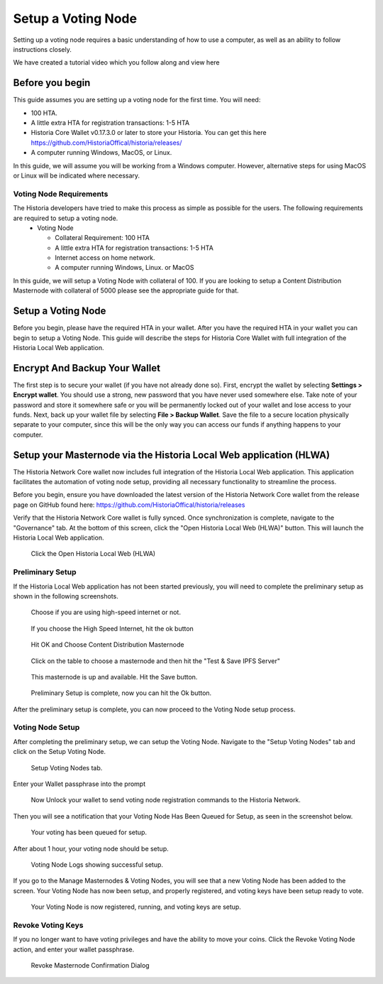 .. meta::
   :description: This guide describes how to set up a Historia voting node. 
   :keywords: historia, guide, voting nodes, setup,

.. _votingnode-setup:

==========================================
Setup a Voting Node
==========================================

Setting up a voting node requires a basic understanding of how to use a computer, as well as an ability to follow instructions closely. 

We have created a tutorial video which you follow along and view here

.. raw:: html

   <div style="position: relative; padding-bottom: 56.25%; height: 0; margin-bottom: 2em; overflow: hidden; max-width: 100%; height: auto;">
      <iframe src="https://www.youtube.com/embed/upYk31b-bls" frameborder="0" allowfullscreen style="position: absolute; top: 0; left: 0; width: 100%; height: 100%;"></iframe>
    </div>


Before you begin
================

This guide assumes you are setting up a voting node for the first
time. You will need:

- 100 HTA.
- A little extra HTA for registration transactions: 1-5 HTA
- Historia Core Wallet v0.17.3.0 or later to store your Historia. You can get this here https://github.com/HistoriaOffical/historia/releases/
- A computer running Windows, MacOS, or Linux.

In this guide, we will assume you will be working from a Windows computer. However, alternative steps for using MacOS or Linux will be indicated where necessary.

Voting Node Requirements
------------------------

The Historia developers have tried to make this process as simple as possible for the users. The following requirements are required to setup a voting node.
 - Voting Node 
 
   - Collateral Requirement: 100 HTA
   - A little extra HTA for registration transactions: 1-5 HTA 
   - Internet access on home network.
   - A computer running Windows, Linux. or MacOS

In this guide, we will setup a Voting Node with collateral of 100. If you are looking to setup a Content Distribution Masternode with collateral of 5000 please see the appropriate guide for that.

Setup a Voting Node
=====================

Before you begin, please have the required HTA in your wallet. After you have the 
required HTA in your wallet you can begin to setup a Voting Node. This guide 
will describe the steps for Historia Core Wallet with full integration of the 
Historia Local Web application.

Encrypt And Backup Your Wallet
==============================

The first step is to secure your wallet (if you have not already done so). 
First, encrypt the wallet by selecting 
**Settings > Encrypt wallet**. You should use a strong, new password
that you have never used somewhere else. Take note of your password and
store it somewhere safe or you will be permanently locked out of your
wallet and lose access to your funds. Next, back up your wallet file by
selecting **File > Backup Wallet**. Save the file to a secure location
physically separate to your computer, since this will be the only way
you can access our funds if anything happens to your computer.

Setup your Masternode via the Historia Local Web application (HLWA)
===================================================================
The Historia Network Core wallet now includes full integration of the Historia Local Web application. This application facilitates the automation of voting node setup, providing all necessary functionality to streamline the process.

Before you begin, ensure you have downloaded the latest version of the Historia Network Core wallet from the release page on GitHub found here: https://github.com/HistoriaOffical/historia/releases

Verify that the Historia Network Core wallet is fully synced. Once synchronization is complete, navigate to the "Governance" tab. At the bottom of this screen, click the "Open Historia Local Web (HLWA)" button. This will launch the Historia Local Web application. 

.. figure:: ../img/amn1.png
   :width: 600px

   Click the Open Historia Local Web (HLWA)


Preliminary Setup
----------------
If the Historia Local Web application has not been started previously, you will need to complete the preliminary setup as shown in the following screenshots.

.. figure:: ../img/amn2.png
   :width: 600px

   Choose if you are using high-speed internet or not.

.. figure:: ../img/amn3.png
   :width: 300px

   If you choose the High Speed Internet, hit the ok button

.. figure:: ../img/amn4.png
   :width: 300px

   Hit OK and Choose Content Distribution Masternode

.. figure:: ../img/amn5.png
   :width: 600px

   Click on the table to choose a masternode and then hit the "Test & Save IPFS Server"

.. figure:: ../img/amn6.png
   :width: 300px

   This masternode is up and available. Hit the Save button.

.. figure:: ../img/amn7.png
   :width: 300px

   Preliminary Setup is complete, now you can hit the Ok button.

After the preliminary setup is complete, you can now proceed to the Voting Node setup process.

Voting Node Setup
-----------------
After completing the preliminary setup, we can setup the Voting Node. Navigate to the "Setup Voting Nodes" tab and click on the Setup Voting Node.

.. figure:: ../img/avn1.png
   :width: 600px

   Setup Voting Nodes tab. 

Enter your Wallet passphrase into the prompt

.. figure:: ../img/avn2.png
   :width: 600px

   Now Unlock your wallet to send voting node registration commands to the Historia Network.

Then you will see a notification that your Voting Node Has Been Queued for Setup, as seen in the screenshot below.

.. figure:: ../img/avn3.png
   :width: 300px

   Your voting has been queued for setup.

After about 1 hour, your voting node should be setup.

.. figure:: ../img/avn4.png
   :width: 600px

   Voting Node Logs showing successful setup.

If you go to the Manage Masternodes & Voting Nodes, you will see that a new Voting Node has been added to the screen. Your Voting Node has now been setup, and properly registered, and voting keys have been setup ready to vote.

.. figure:: ../img/avn5.png
   :width: 600px

   Your Voting Node is now registered, running, and voting keys are setup.


Revoke Voting Keys
-----------------
If you no longer want to have voting privileges and have the ability to move your coins. Click the Revoke Voting Node action, and enter your wallet passphrase.

.. figure:: ../img/avn25.png
   :width: 300px

   Revoke Masternode Confirmation Dialog
